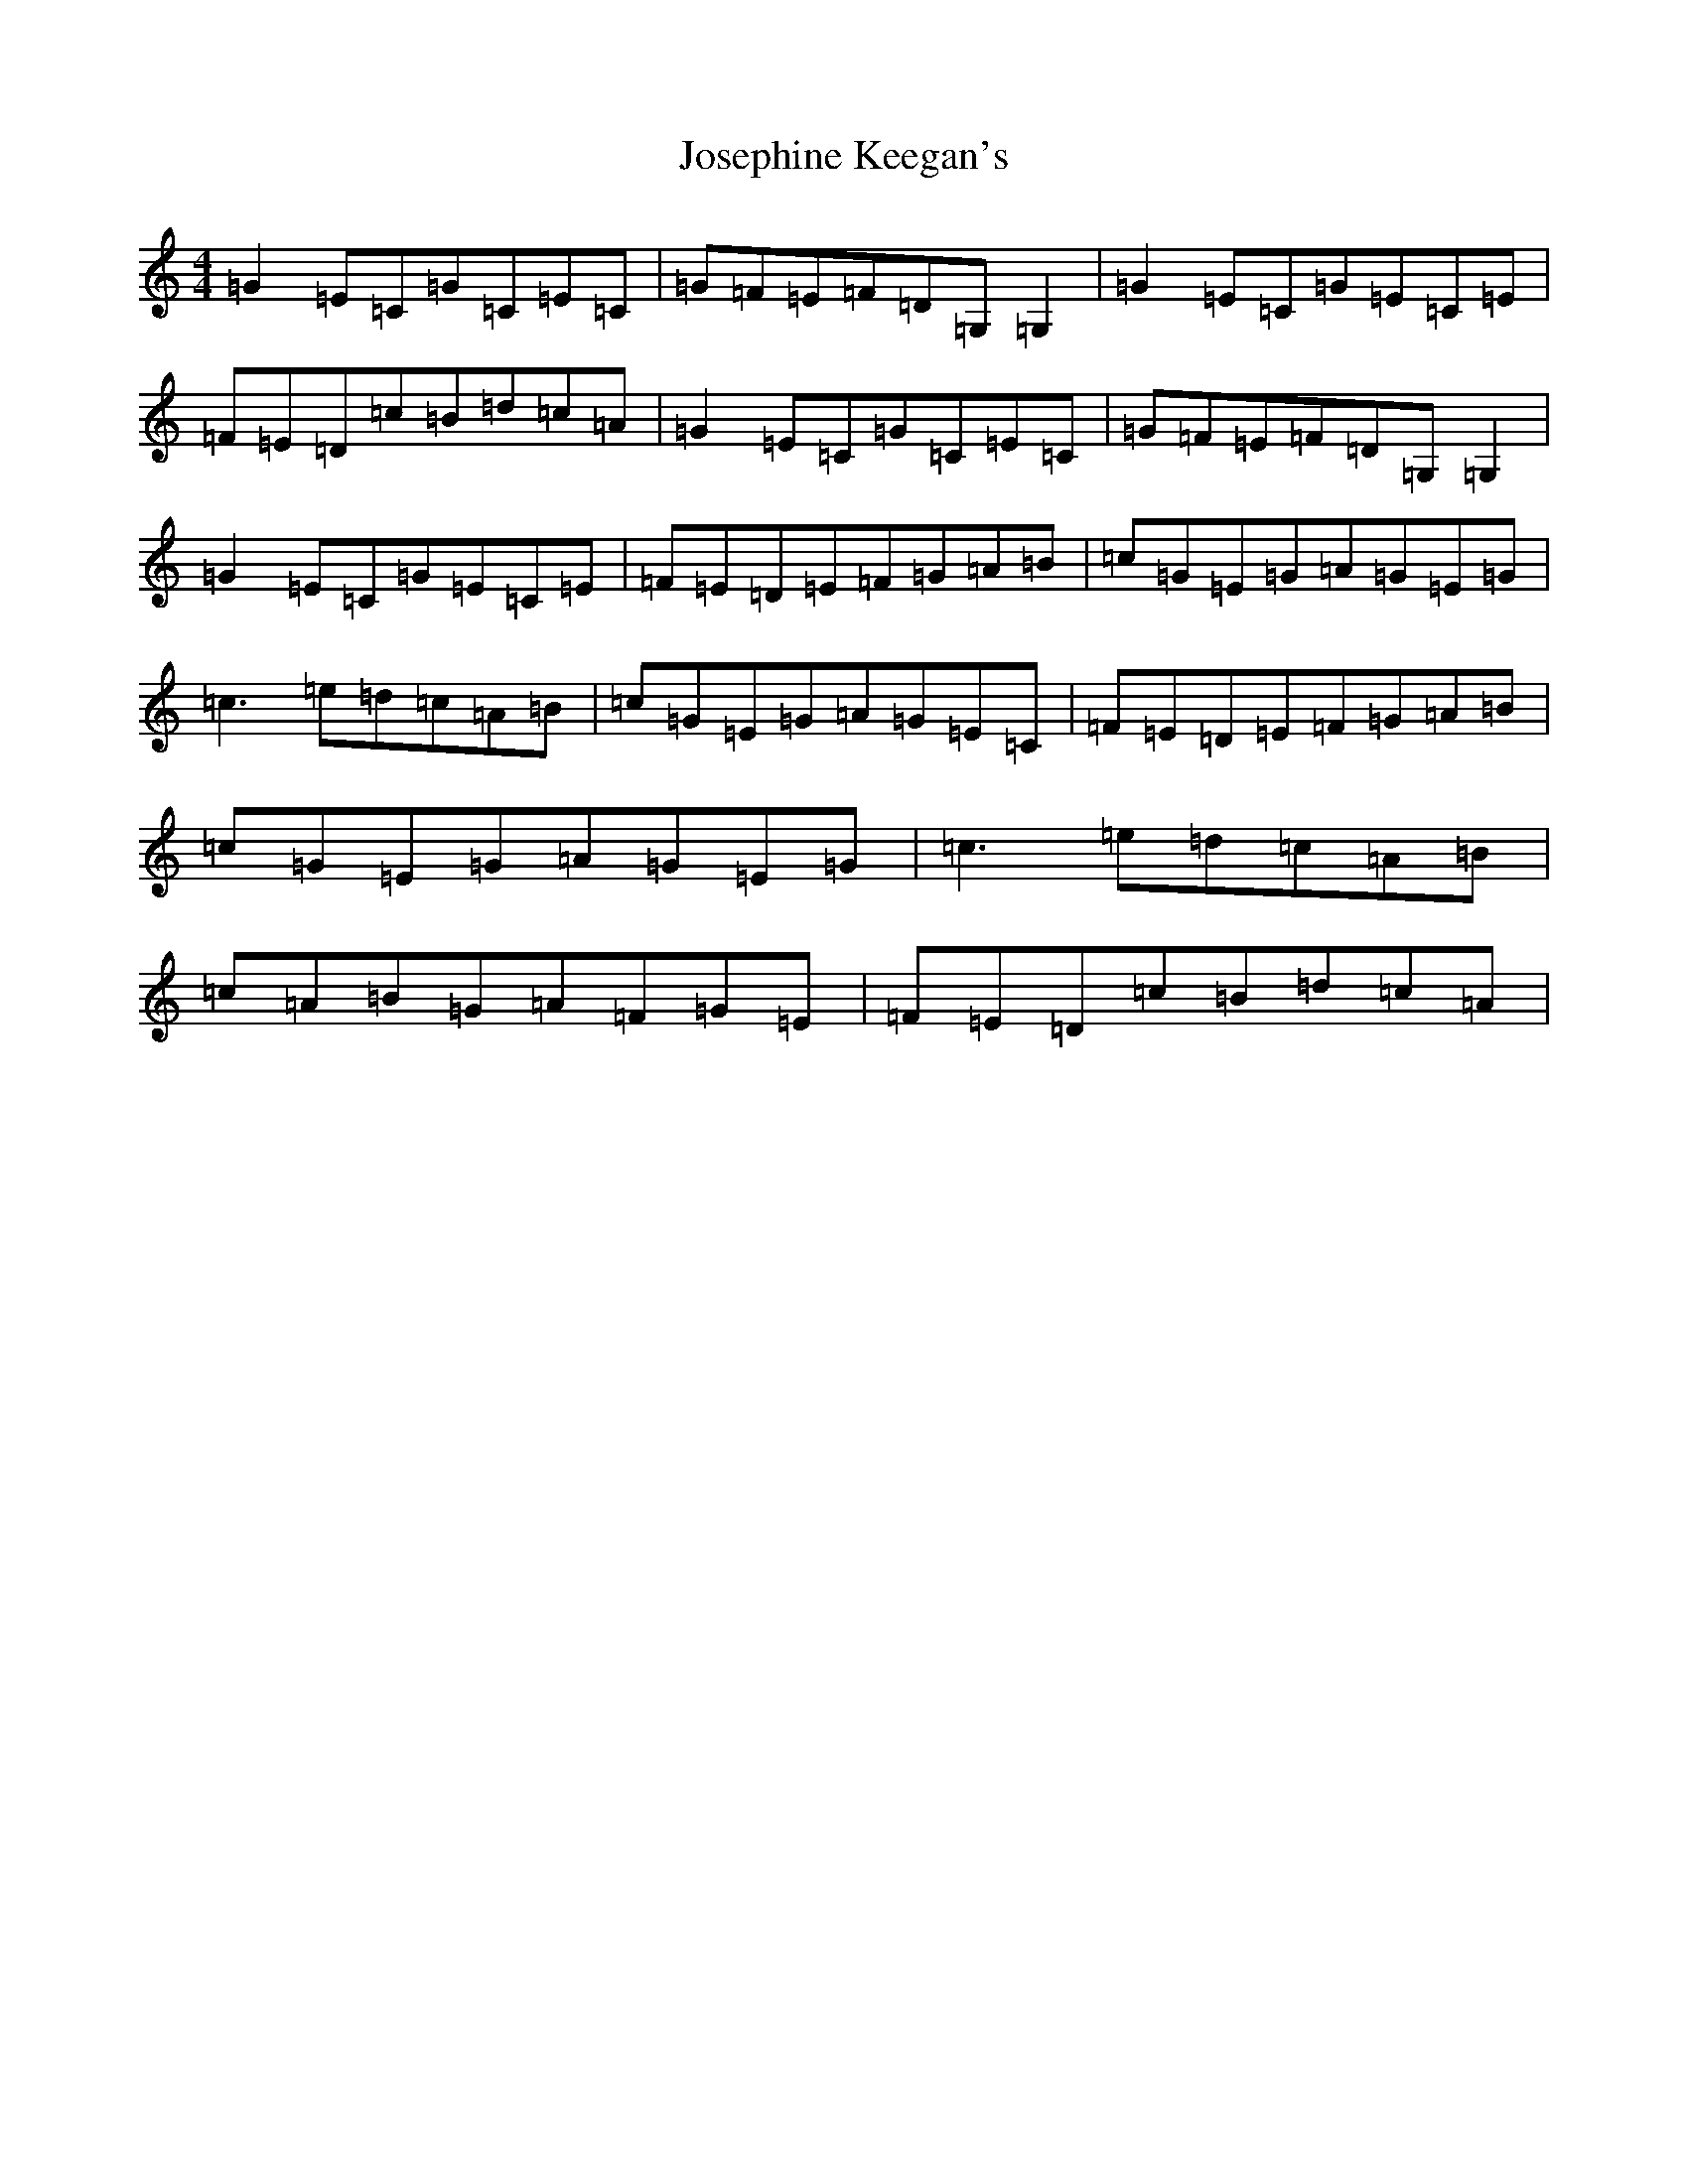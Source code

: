 X: 11032
T: Josephine Keegan's
S: https://thesession.org/tunes/2778#setting16005
R: reel
M:4/4
L:1/8
K: C Major
=G2=E=C=G=C=E=C|=G=F=E=F=D=G,=G,2|=G2=E=C=G=E=C=E|=F=E=D=c=B=d=c=A|=G2=E=C=G=C=E=C|=G=F=E=F=D=G,=G,2|=G2=E=C=G=E=C=E|=F=E=D=E=F=G=A=B|=c=G=E=G=A=G=E=G|=c3=e=d=c=A=B|=c=G=E=G=A=G=E=C|=F=E=D=E=F=G=A=B|=c=G=E=G=A=G=E=G|=c3=e=d=c=A=B|=c=A=B=G=A=F=G=E|=F=E=D=c=B=d=c=A|